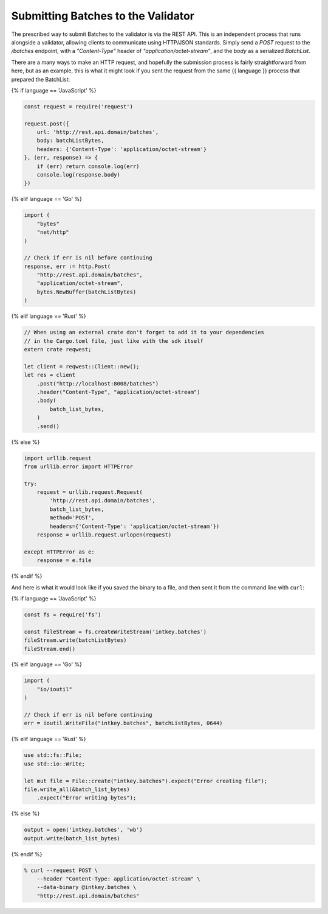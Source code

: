 Submitting Batches to the Validator
===================================

The prescribed way to submit Batches to the validator is via the REST API.
This is an independent process that runs alongside a validator, allowing clients
to communicate using HTTP/JSON standards. Simply send a *POST* request to the
*/batches* endpoint, with a *"Content-Type"* header of
*"application/octet-stream"*, and the *body* as a serialized *BatchList*.

There are a many ways to make an HTTP request, and hopefully the submission
process is fairly straightforward from here, but as an example, this is what it
might look if you sent the request from the same {{ language }} process that
prepared the BatchList:

{% if language == 'JavaScript' %}

.. code-block:: javascript

    const request = require('request')

    request.post({
        url: 'http://rest.api.domain/batches',
        body: batchListBytes,
        headers: {'Content-Type': 'application/octet-stream'}
    }, (err, response) => {
        if (err) return console.log(err)
        console.log(response.body)
    })

{% elif language == 'Go' %}

.. code-block:: go

    import (
        "bytes"
        "net/http"
    )

    // Check if err is nil before continuing
    response, err := http.Post(
        "http://rest.api.domain/batches",
        "application/octet-stream",
        bytes.NewBuffer(batchListBytes)
    )

{% elif language == 'Rust' %}

.. code-block:: rust

    // When using an external crate don't forget to add it to your dependencies
    // in the Cargo.toml file, just like with the sdk itself
    extern crate reqwest;

    let client = reqwest::Client::new();
    let res = client
        .post("http://localhost:8008/batches")
        .header("Content-Type", "application/octet-stream")
        .body(
            batch_list_bytes,
        )
        .send()

{% else %}

.. code-block:: python

    import urllib.request
    from urllib.error import HTTPError

    try:
        request = urllib.request.Request(
            'http://rest.api.domain/batches',
            batch_list_bytes,
            method='POST',
            headers={'Content-Type': 'application/octet-stream'})
        response = urllib.request.urlopen(request)

    except HTTPError as e:
        response = e.file

{% endif %}


And here is what it would look like if you saved the binary to a file, and then
sent it from the command line with ``curl``:

{% if language == 'JavaScript' %}

.. code-block:: javascript

    const fs = require('fs')

    const fileStream = fs.createWriteStream('intkey.batches')
    fileStream.write(batchListBytes)
    fileStream.end()

{% elif language == 'Go' %}

.. code-block:: go

    import (
        "io/ioutil"
    )

    // Check if err is nil before continuing
    err = ioutil.WriteFile("intkey.batches", batchListBytes, 0644)

{% elif language == 'Rust' %}

.. code-block:: rust

    use std::fs::File;
    use std::io::Write;

    let mut file = File::create("intkey.batches").expect("Error creating file");
    file.write_all(&batch_list_bytes)
        .expect("Error writing bytes");

{% else %}

.. code-block:: python

    output = open('intkey.batches', 'wb')
    output.write(batch_list_bytes)

{% endif %}

.. code-block:: bash

    % curl --request POST \
        --header "Content-Type: application/octet-stream" \
        --data-binary @intkey.batches \
        "http://rest.api.domain/batches"

.. Licensed under Creative Commons Attribution 4.0 International License
.. https://creativecommons.org/licenses/by/4.0/
